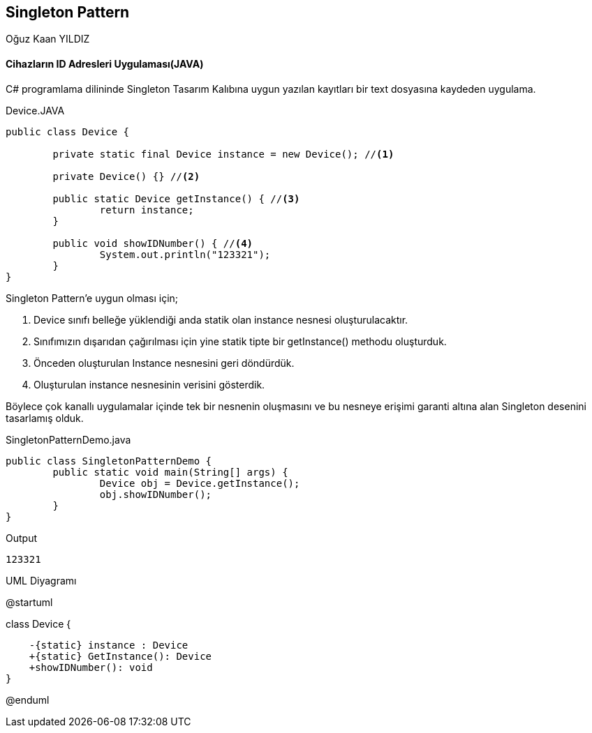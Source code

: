 == Singleton Pattern
:author: Oğuz Kaan YILDIZ

{author}

==== Cihazların ID Adresleri Uygulaması(JAVA)

C# programlama dilininde Singleton Tasarım Kalıbına uygun yazılan kayıtları bir text dosyasına kaydeden uygulama.

.Device.JAVA
[source,java]
----
public class Device {
	
	private static final Device instance = new Device(); //<1>
	
	private Device() {} //<2>

	public static Device getInstance() { //<3>
		return instance;
	}
			
	public void showIDNumber() { //<4>
		System.out.println("123321");
	}
}
----
Singleton Pattern'e uygun olması için;

<1> Device sınıfı belleğe yüklendiği anda statik olan instance nesnesi oluşturulacaktır.
<2> Sınıfımızın dışarıdan çağırılması için yine statik tipte bir getInstance() methodu oluşturduk.
<3> Önceden oluşturulan Instance nesnesini geri döndürdük.
<4> Oluşturulan instance nesnesinin verisini gösterdik.

Böylece çok kanallı uygulamalar içinde tek bir nesnenin oluşmasını ve bu nesneye erişimi garanti altına alan Singleton desenini tasarlamış olduk.

.SingletonPatternDemo.java
[source,java]
----
public class SingletonPatternDemo {
	public static void main(String[] args) {
		Device obj = Device.getInstance();
		obj.showIDNumber();
	}
}
----

.Output
[source]
----
123321
----


.UML Diyagramı
[uml,file="SingletionPattern.png"]

--
@startuml

class Device {

    -{static} instance : Device
    +{static} GetInstance(): Device
    +showIDNumber(): void
}

@enduml
--
